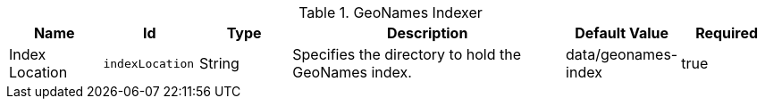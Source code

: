 .[[org.codice.ddf.spatial.geocoding.index.properties]]GeoNames Indexer
[cols="1,1m,1,3,1,1" options="header"]
|===

|Name
|Id
|Type
|Description
|Default Value
|Required

|Index Location
|indexLocation
|String
|Specifies the directory to hold the GeoNames index.
|data/geonames-index
|true

|===

